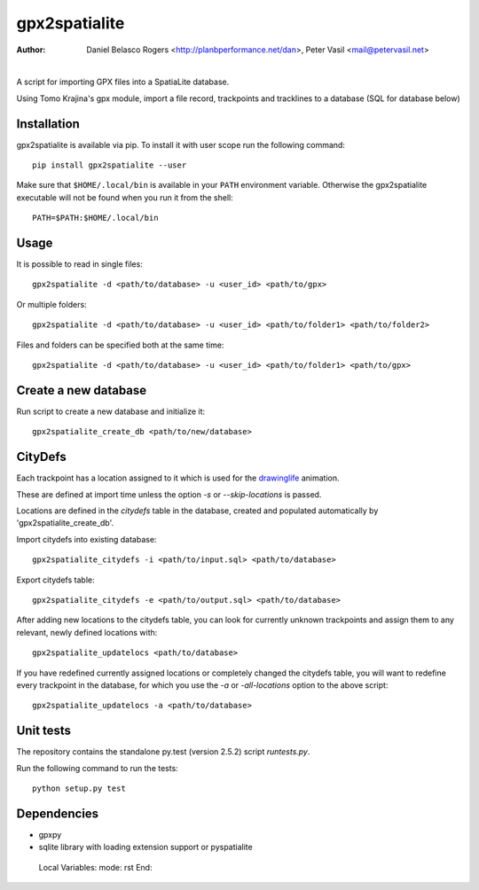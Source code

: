 ==============
gpx2spatialite
==============
:Author: Daniel Belasco Rogers <http://planbperformance.net/dan>,
         Peter Vasil <mail@petervasil.net>

.. image:: https://travis-ci.org/ptrv/gpx2spatialite.svg?branch=master
   :target: https://travis-ci.org/ptrv/gpx2spatialite

.. image:: https://pypip.in/version/gpx2spatialite/badge.svg
   :target: https://pypi.python.org/pypi/gpx2spatialite/
   :alt: Latest Version

.. image:: https://pypip.in/py_versions/gpx2spatialite/badge.svg
   :target: https://pypi.python.org/pypi/gpx2spatialite/
   :alt: Supported Python versions

.. image:: https://pypip.in/license/gpx2spatialite/badge.svg
   :target: https://pypi.python.org/pypi/gpx2spatialite/
   :alt: License

|

A script for importing GPX files into a SpatiaLite database.

Using Tomo Krajina's gpx module, import a file record, trackpoints and
tracklines to a database (SQL for database below)

Installation
------------

gpx2spatialite is available via pip. To install it with user scope run the following command::

  pip install gpx2spatialite --user

Make sure that ``$HOME/.local/bin`` is available in your ``PATH`` environment variable.
Otherwise the gpx2spatialite executable will not be found when you run it from the shell::

  PATH=$PATH:$HOME/.local/bin


Usage
-----

It is possible to read in single files::

  gpx2spatialite -d <path/to/database> -u <user_id> <path/to/gpx>

Or multiple folders::

  gpx2spatialite -d <path/to/database> -u <user_id> <path/to/folder1> <path/to/folder2>

Files and folders can be specified both at the same time::

  gpx2spatialite -d <path/to/database> -u <user_id> <path/to/folder1> <path/to/gpx>


Create a new database
---------------------

Run script to create a new database and initialize it::

  gpx2spatialite_create_db <path/to/new/database>


CityDefs
--------

Each trackpoint has a location assigned to it which is used for the
`drawinglife <https://github.com/ptrv/drawinglife>`_ animation.

These are defined at import time unless the option `-s` or
`--skip-locations` is passed.

Locations are defined in the `citydefs` table in the database,
created and populated automatically by 'gpx2spatialite_create_db'.

Import citydefs into existing database::

  gpx2spatialite_citydefs -i <path/to/input.sql> <path/to/database>

Export citydefs table::

  gpx2spatialite_citydefs -e <path/to/output.sql> <path/to/database>

After adding new locations to the citydefs table, you can look for
currently unknown trackpoints and assign them to any relevant,
newly defined locations with::

  gpx2spatialite_updatelocs <path/to/database>

If you have redefined currently assigned locations or completely
changed the citydefs table, you will want to redefine every
trackpoint in the database, for which you use the `-a` or
`-all-locations` option to the above script::

  gpx2spatialite_updatelocs -a <path/to/database>


Unit tests
----------

The repository contains the standalone py.test (version 2.5.2) script
`runtests.py`.

Run the following command to run the tests::

  python setup.py test


Dependencies
------------

* gpxpy
* sqlite library with loading extension support or pyspatialite


..

   Local Variables:
   mode: rst
   End:
